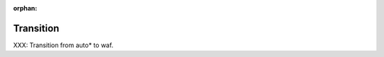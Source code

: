 :orphan:

Transition
===========
.. index:: Transition, Autotools

XXX: Transition from auto* to waf.


